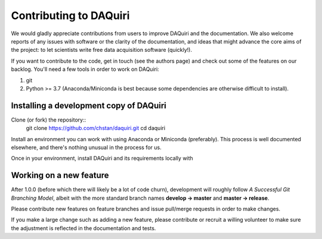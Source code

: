 Contributing to DAQuiri
=======================

We would gladly appreciate contributions from users to improve DAQuiri and
the documentation. We also welcome reports of any issues with software or the
clarity of the documentation, and ideas that might advance the core aims
of the project: to let scientists write free data acquisition software
(quickly!).

If you want to contribute to the code, get in touch (see the authors page) and
check out some of the features on our backlog. You'll need a few tools in order
to work on DAQuiri:

1. git
2. Python >= 3.7 (Anaconda/Miniconda is best because some dependencies are otherwise
   difficult to install).

Installing a development copy of DAQuiri
----------------------------------------

Clone (or fork) the repository::
    git clone https://github.com/chstan/daquiri.git
    cd daquiri

Install an environment you can work with using Anaconda or Miniconda (preferably).
This process is well documented elsewhere, and there's nothing unusual in the process
for us.

Once in your environment, install DAQuiri and its requirements locally with

.. code-block:: none
   # conda activate {my environment}

   pip install -e .

   # ...much time passes...
   # at this point you should be able to run DAQuiri and the examples.

   python -m daquiri.examples.scanning_experiment


Working on a new feature
------------------------

After 1.0.0 (before which there will likely be a lot of code churn),
development will roughly follow *A Successful Git Branching Model*, albeit
with the more standard branch names **develop -> master** and **master -> release**.

Please contribute new features on feature branches and issue pull/merge requests
in order to make changes.

If you make a large change such as adding a new feature, please contribute or recruit
a willing volunteer to make sure the adjustment is reflected in the documentation
and tests.